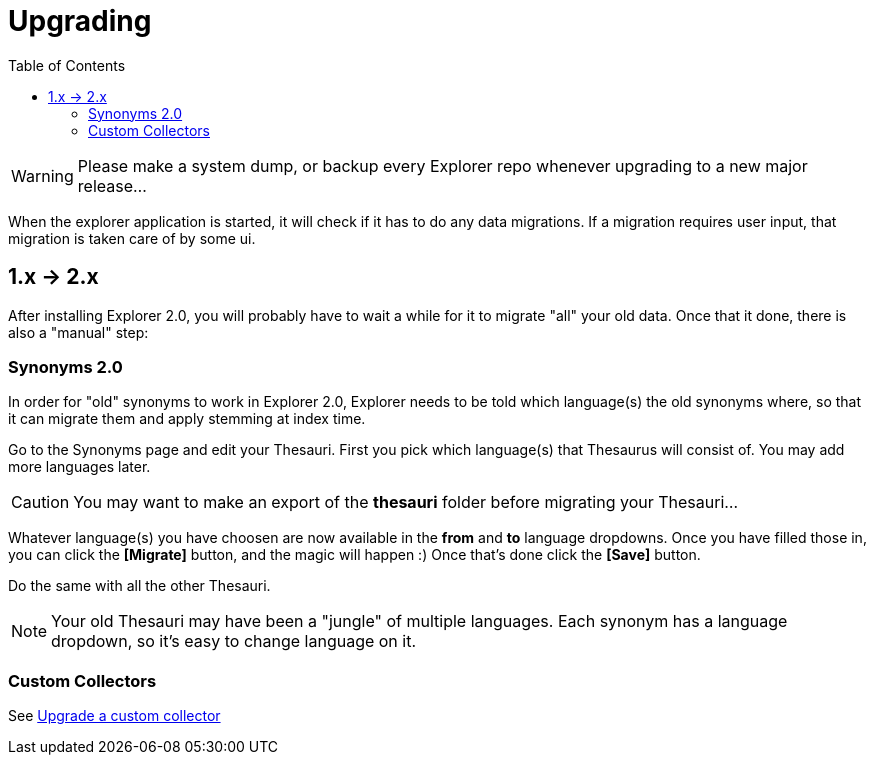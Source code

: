 = Upgrading
:toc: right
:toclevels: 5

WARNING: Please make a system dump, or backup every Explorer repo whenever upgrading to a new major release...

When the explorer application is started, it will check if it has to do any data migrations.
If a migration requires user input, that migration is taken care of by some ui.

== 1.x -> 2.x

After installing Explorer 2.0, you will probably have to wait a while for it to migrate "all" your old data.
Once that it done, there is also a "manual" step:

=== Synonyms 2.0

In order for "old" synonyms to work in Explorer 2.0, Explorer needs to be told which language(s) the old synonyms where,
so that it can migrate them and apply stemming at index time.

Go to the Synonyms page and edit your Thesauri.
First you pick which language(s) that Thesaurus will consist of.
You may add more languages later.

CAUTION: You may want to make an export of the *thesauri* folder before migrating your Thesauri...

Whatever language(s) you have choosen are now available in the *from* and *to* language dropdowns.
Once you have filled those in, you can click the *[Migrate]* button, and the magic will happen :)
Once that's done click the *[Save]* button.

Do the same with all the other Thesauri.

NOTE: Your old Thesauri may have been a "jungle" of multiple languages. Each synonym has a language dropdown, so it's easy to change language on it.

=== Custom Collectors

See <<collectors/upgrade#, Upgrade a custom collector>>
